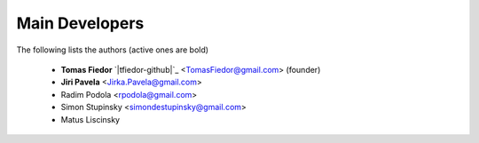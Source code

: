 
===============
Main Developers
===============

The following lists the authors (active ones are bold)

  * **Tomas Fiedor** `|tfiedor-github|`_ <TomasFiedor@gmail.com> (founder)
  * **Jiri Pavela** <Jirka.Pavela@gmail.com>
  * Radim Podola <rpodola@gmail.com>
  * Simon Stupinsky <simondestupinsky@gmail.com>
  * Matus Liscinsky

.. |tfiedor-github| image:: ./figs/icon-github.svg
.. _tfiedor-github: https://github.com/tfiedor

